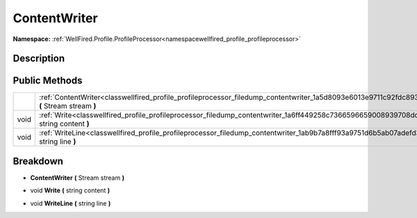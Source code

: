 .. _classwellfired_profile_profileprocessor_filedump_contentwriter:

ContentWriter
==============

**Namespace:** :ref:`WellFired.Profile.ProfileProcessor<namespacewellfired_profile_profileprocessor>`

Description
------------



Public Methods
---------------

+-------------+----------------------------------------------------------------------------------------------------------------------------------------------------+
|             |:ref:`ContentWriter<classwellfired_profile_profileprocessor_filedump_contentwriter_1a5d8093e6013e9711c92fdc893bc2fbef>` **(** Stream stream **)**   |
+-------------+----------------------------------------------------------------------------------------------------------------------------------------------------+
|void         |:ref:`Write<classwellfired_profile_profileprocessor_filedump_contentwriter_1a6ff449258c7366596659008939708dd1>` **(** string content **)**          |
+-------------+----------------------------------------------------------------------------------------------------------------------------------------------------+
|void         |:ref:`WriteLine<classwellfired_profile_profileprocessor_filedump_contentwriter_1ab9b7a8fff93a9751d6b5ab07adefd379>` **(** string line **)**         |
+-------------+----------------------------------------------------------------------------------------------------------------------------------------------------+

Breakdown
----------

.. _classwellfired_profile_profileprocessor_filedump_contentwriter_1a5d8093e6013e9711c92fdc893bc2fbef:

-  **ContentWriter** **(** Stream stream **)**

.. _classwellfired_profile_profileprocessor_filedump_contentwriter_1a6ff449258c7366596659008939708dd1:

- void **Write** **(** string content **)**

.. _classwellfired_profile_profileprocessor_filedump_contentwriter_1ab9b7a8fff93a9751d6b5ab07adefd379:

- void **WriteLine** **(** string line **)**

